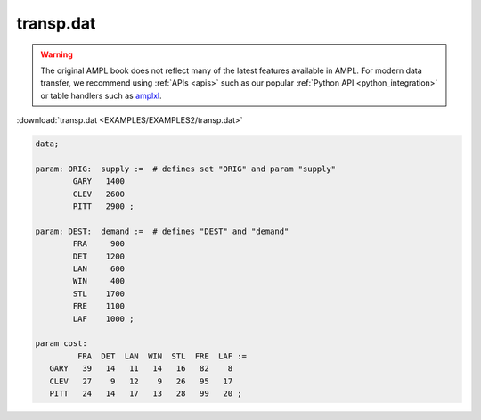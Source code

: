 transp.dat
==========


.. warning::
    The original AMPL book does not reflect many of the latest features available in AMPL.
    For modern data transfer, we recommend using :ref:`APIs <apis>` such as our popular :ref:`Python API <python_integration>` or table handlers such as `amplxl <https://plugins.ampl.com/amplxl.html>`_.

:download:`transp.dat <EXAMPLES/EXAMPLES2/transp.dat>`

.. code-block:: ampl

    data;
    
    param: ORIG:  supply :=  # defines set "ORIG" and param "supply"
            GARY   1400
            CLEV   2600
            PITT   2900 ;
    
    param: DEST:  demand :=  # defines "DEST" and "demand"
            FRA     900
            DET    1200
            LAN     600
            WIN     400
            STL    1700
            FRE    1100
            LAF    1000 ;
    
    param cost:
             FRA  DET  LAN  WIN  STL  FRE  LAF :=
       GARY   39   14   11   14   16   82    8
       CLEV   27    9   12    9   26   95   17
       PITT   24   14   17   13   28   99   20 ;
